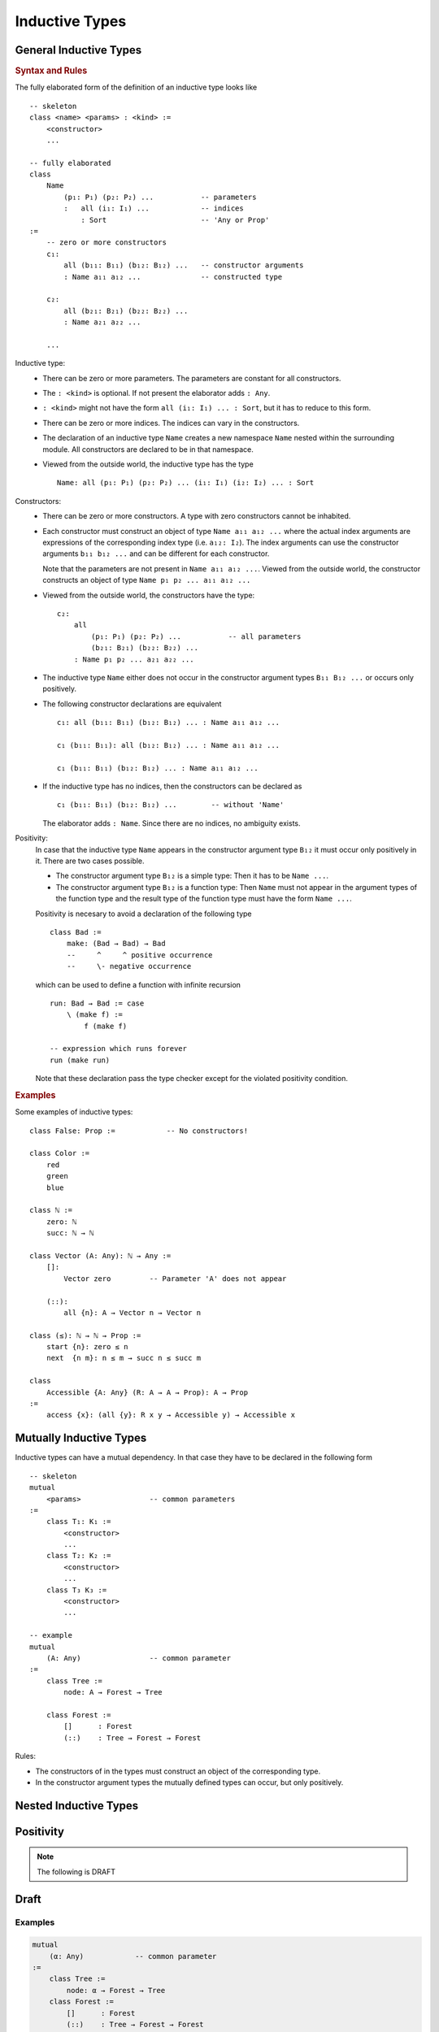 .. _Inductive Types:

****************************************
Inductive Types
****************************************


General Inductive Types
============================================================


.. rubric::  Syntax and Rules

The fully elaborated form of the definition of an inductive type looks like
::

    -- skeleton
    class <name> <params> : <kind> :=
        <constructor>
        ...

    -- fully elaborated
    class
        Name
            (p₁: P₁) (p₂: P₂) ...           -- parameters
            :   all (i₁: I₁) ...            -- indices
                : Sort                      -- 'Any or Prop'
    :=
        -- zero or more constructors
        c₁:
            all (b₁₁: B₁₁) (b₁₂: B₁₂) ...   -- constructor arguments
            : Name a₁₁ a₁₂ ...              -- constructed type

        c₂:
            all (b₂₁: B₂₁) (b₂₂: B₂₂) ...
            : Name a₂₁ a₂₂ ...

        ...

Inductive type:
    - There can be zero or more parameters. The parameters are constant for all
      constructors.


    - The ``: <kind>`` is optional. If not present the elaborator adds ``: Any``.


    - ``: <kind>`` might not have the form ``all (i₁: I₁) ... : Sort``, but it has
      to reduce to this form.


    - There can be zero or more indices. The indices can vary in the
      constructors.

    - The declaration of an inductive type ``Name`` creates a new namespace
      ``Name`` nested within the surrounding module. All constructors are
      declared to be in that namespace.

    - Viewed from the outside world, the inductive type has the type ::

        Name: all (p₁: P₁) (p₂: P₂) ... (i₁: I₁) (i₂: I₂) ... : Sort

Constructors:
    - There can be zero or more constructors. A type with zero constructors cannot
      be inhabited.


    - Each constructor must construct an object of type ``Name a₁₁ a₁₂ ...``
      where the actual index arguments are expressions of the corresponding
      index type (i.e. ``a₁₂: I₂``). The index arguments can use the constructor
      arguments ``b₁₁ b₁₂ ...`` and can be different for each constructor.

      Note that the parameters are not present in ``Name a₁₁ a₁₂ ...``. Viewed
      from the outside world, the constructor constructs an object of type
      ``Name p₁ p₂ ... a₁₁ a₁₂ ...``


    - Viewed from the outside world, the constructors have the type::

        c₂:
            all
                (p₁: P₁) (p₂: P₂) ...           -- all parameters
                (b₂₁: B₂₁) (b₂₂: B₂₂) ...
            : Name p₁ p₂ ... a₂₁ a₂₂ ...


    - The inductive type ``Name`` either does not occur in the constructor
      argument types ``B₁₁ B₁₂ ...`` or occurs only positively.


    - The following constructor declarations are equivalent ::

        c₁: all (b₁₁: B₁₁) (b₁₂: B₁₂) ... : Name a₁₁ a₁₂ ...

        c₁ (b₁₁: B₁₁): all (b₁₂: B₁₂) ... : Name a₁₁ a₁₂ ...

        c₁ (b₁₁: B₁₁) (b₁₂: B₁₂) ... : Name a₁₁ a₁₂ ...

    - If the inductive type has no indices, then the constructors can be
      declared as ::

        c₁ (b₁₁: B₁₁) (b₁₂: B₁₂) ...        -- without 'Name'

      The elaborator adds ``: Name``. Since there are no indices, no ambiguity
      exists.


Positivity:
    In case that the inductive type ``Name`` appears in the constructor
    argument type ``B₁₂`` it must occur only positively in it. There are two
    cases possible.

    - The constructor argument type ``B₁₂`` is a simple type: Then it has to be
      ``Name ...``.

    - The constructor argument type ``B₁₂`` is a function type: Then ``Name``
      must not appear in the argument types of the function type and the result
      type of the function type must have the form ``Name ...``.

    Positivity is necesary to avoid a declaration of the following type ::

        class Bad :=
            make: (Bad → Bad) → Bad
            --     ^     ^ positive occurrence
            --     \- negative occurrence

    which can be used to define a function with infinite recursion ::

        run: Bad → Bad := case
            \ (make f) :=
                f (make f)

        -- expression which runs forever
        run (make run)

    Note that these declaration pass the type checker except for the violated
    positivity condition.


.. rubric:: Examples

Some examples of inductive types::

    class False: Prop :=            -- No constructors!

    class Color :=
        red
        green
        blue

    class ℕ :=
        zero: ℕ
        succ: ℕ → ℕ

    class Vector (A: Any): ℕ → Any :=
        []:
            Vector zero         -- Parameter 'A' does not appear

        (::):
            all {n}: A → Vector n → Vector n

    class (≤): ℕ → ℕ → Prop :=
        start {n}: zero ≤ n
        next  {n m}: n ≤ m → succ n ≤ succ m

    class
        Accessible {A: Any} (R: A → A → Prop): A → Prop
    :=
        access {x}: (all {y}: R x y → Accessible y) → Accessible x








Mutually Inductive Types
============================================================

Inductive types can have a mutual dependency. In that case they have to be
declared in the following form ::

    -- skeleton
    mutual
        <params>                -- common parameters
    :=
        class T₁: K₁ :=
            <constructor>
            ...
        class T₂: K₂ :=
            <constructor>
            ...
        class T₃ K₃ :=
            <constructor>
            ...

    -- example
    mutual
        (A: Any)                -- common parameter
    :=
        class Tree :=
            node: A → Forest → Tree

        class Forest :=
            []      : Forest
            (::)    : Tree → Forest → Forest

Rules:

- The constructors of in the types must construct an object of the corresponding
  type.

- In the constructor argument types the mutually defined types can occur, but
  only positively.



Nested Inductive Types
============================================================


Positivity
============================================================



.. note::
    The following is DRAFT


Draft
========================================



Examples
------------------------------


.. code-block::

    mutual
        (α: Any)            -- common parameter
    :=
        class Tree :=
            node: α → Forest → Tree
        class Forest :=
            []      : Forest
            (::)    : Tree → Forest → Forest


    mutual :=
        class Even: Predicate ℕ :=
            zero        : Even zero
            even1 {n}   : Odd n → Even (succ n)
        class Odd:  Predicate ℕ :=
            odd1 {n}    : Even n → Odd (succ n)


Violated Positivity
------------------------------

::

    class Bad :=
        make: (Bad → Bad) → Bad
        --   ^ violated positivity

    run: Bad -> Bad := case
        λ (make f) := f (make f)

    -- non terminating expression

    run (make run)
